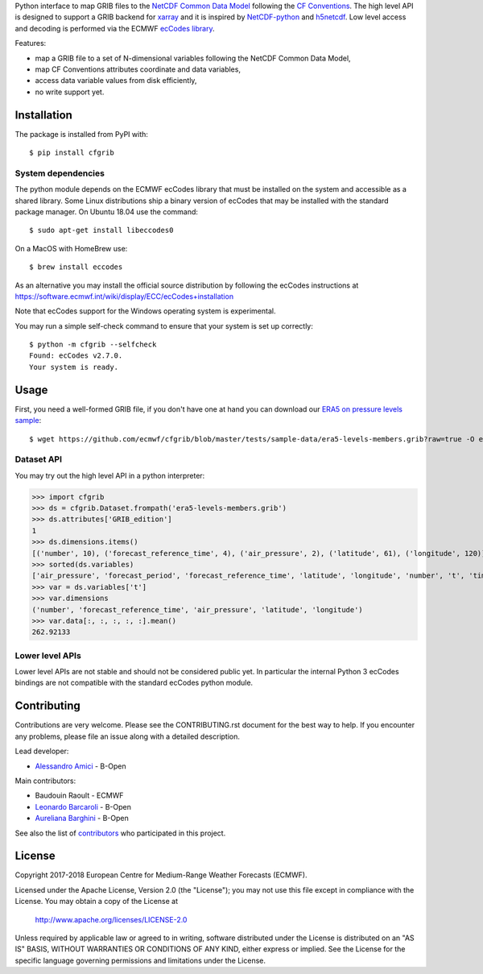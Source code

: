 
Python interface to map GRIB files to the
`NetCDF Common Data Model <https://www.unidata.ucar.edu/software/thredds/current/netcdf-java/CDM/>`_
following the `CF Conventions <http://cfconventions.org/>`_.
The high level API is designed to support a GRIB backend for `xarray <http://xarray.pydata.org/>`_
and it is inspired by `NetCDF-python <http://unidata.github.io/netcdf4-python/>`_
and `h5netcdf <https://github.com/shoyer/h5netcdf>`_.
Low level access and decoding is performed via the
ECMWF `ecCodes library <https://software.ecmwf.int/wiki/display/ECC/>`_.

Features:

- map a GRIB file to a set of N-dimensional variables following the NetCDF Common Data Model,
- map CF Conventions attributes coordinate and data variables,
- access data variable values from disk efficiently,
- no write support yet.

.. highlight: console


Installation
------------

The package is installed from PyPI with::

    $ pip install cfgrib


System dependencies
~~~~~~~~~~~~~~~~~~~

The python module depends on the ECMWF ecCodes library
that must be installed on the system and accessible as a shared library.
Some Linux distributions ship a binary version of ecCodes
that may be installed with the standard package manager.
On Ubuntu 18.04 use the command::

    $ sudo apt-get install libeccodes0

On a MacOS with HomeBrew use::

    $ brew install eccodes

As an alternative you may install the official source distribution
by following the ecCodes instructions at
https://software.ecmwf.int/wiki/display/ECC/ecCodes+installation

Note that ecCodes support for the Windows operating system is experimental.

You may run a simple self-check command to ensure that your system is set up correctly::

    $ python -m cfgrib --selfcheck
    Found: ecCodes v2.7.0.
    Your system is ready.


Usage
-----

First, you need a well-formed GRIB file, if you don't have one at hand you can download our
`ERA5 on pressure levels sample <https://github.com/ecmwf/cfgrib/blob/master/tests/sample-data/era5-levels-members.grib?raw=true>`_::

    $ wget https://github.com/ecmwf/cfgrib/blob/master/tests/sample-data/era5-levels-members.grib?raw=true -O era5-levels-members.grib


Dataset API
~~~~~~~~~~~

You may try out the high level API in a python interpreter:

.. highlight: python

>>> import cfgrib
>>> ds = cfgrib.Dataset.frompath('era5-levels-members.grib')
>>> ds.attributes['GRIB_edition']
1
>>> ds.dimensions.items()
[('number', 10), ('forecast_reference_time', 4), ('air_pressure', 2), ('latitude', 61), ('longitude', 120)]
>>> sorted(ds.variables)
['air_pressure', 'forecast_period', 'forecast_reference_time', 'latitude', 'longitude', 'number', 't', 'time', 'z']
>>> var = ds.variables['t']
>>> var.dimensions
('number', 'forecast_reference_time', 'air_pressure', 'latitude', 'longitude')
>>> var.data[:, :, :, :, :].mean()
262.92133


Lower level APIs
~~~~~~~~~~~~~~~~

Lower level APIs are not stable and should not be considered public yet.
In particular the internal Python 3 ecCodes bindings are not compatible with
the standard ecCodes python module.


Contributing
------------

Contributions are very welcome. Please see the CONTRIBUTING.rst document for the best way to help.
If you encounter any problems, please file an issue along with a detailed description.

Lead developer:

- `Alessandro Amici <https://github.com/alexamici>`_ - B-Open

Main contributors:

- Baudouin Raoult - ECMWF
- `Leonardo Barcaroli <https://github.com/leophys>`_ - B-Open
- `Aureliana Barghini <https://github.com/aurghs>`_ - B-Open

See also the list of `contributors <https://github.com/ecmwf/cfgrib/contributors>`_ who participated in this project.


License
-------

Copyright 2017-2018 European Centre for Medium-Range Weather Forecasts (ECMWF).

Licensed under the Apache License, Version 2.0 (the "License");
you may not use this file except in compliance with the License.
You may obtain a copy of the License at

  http://www.apache.org/licenses/LICENSE-2.0

Unless required by applicable law or agreed to in writing, software
distributed under the License is distributed on an "AS IS" BASIS,
WITHOUT WARRANTIES OR CONDITIONS OF ANY KIND, either express or implied.
See the License for the specific language governing permissions and
limitations under the License.

